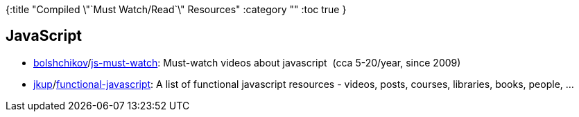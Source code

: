 {:title "Compiled \"`Must Watch/Read`\" Resources"
 :category ""
 :toc true
}

== JavaScript

* [.author]##https://github.com/bolshchikov[bolshchikov]##[.path-divider]##/##https://github.com/bolshchikov/js-must-watch[js-must-watch]: Must-watch videos about javascript  (cca 5-20/year, since 2009)
* https://github.com/jkup[jkup][.path-divider]##/##https://github.com/jkup/functional-javascript[functional-javascript]: A list of functional javascript resources - videos, posts, courses, libraries, books, people, …
